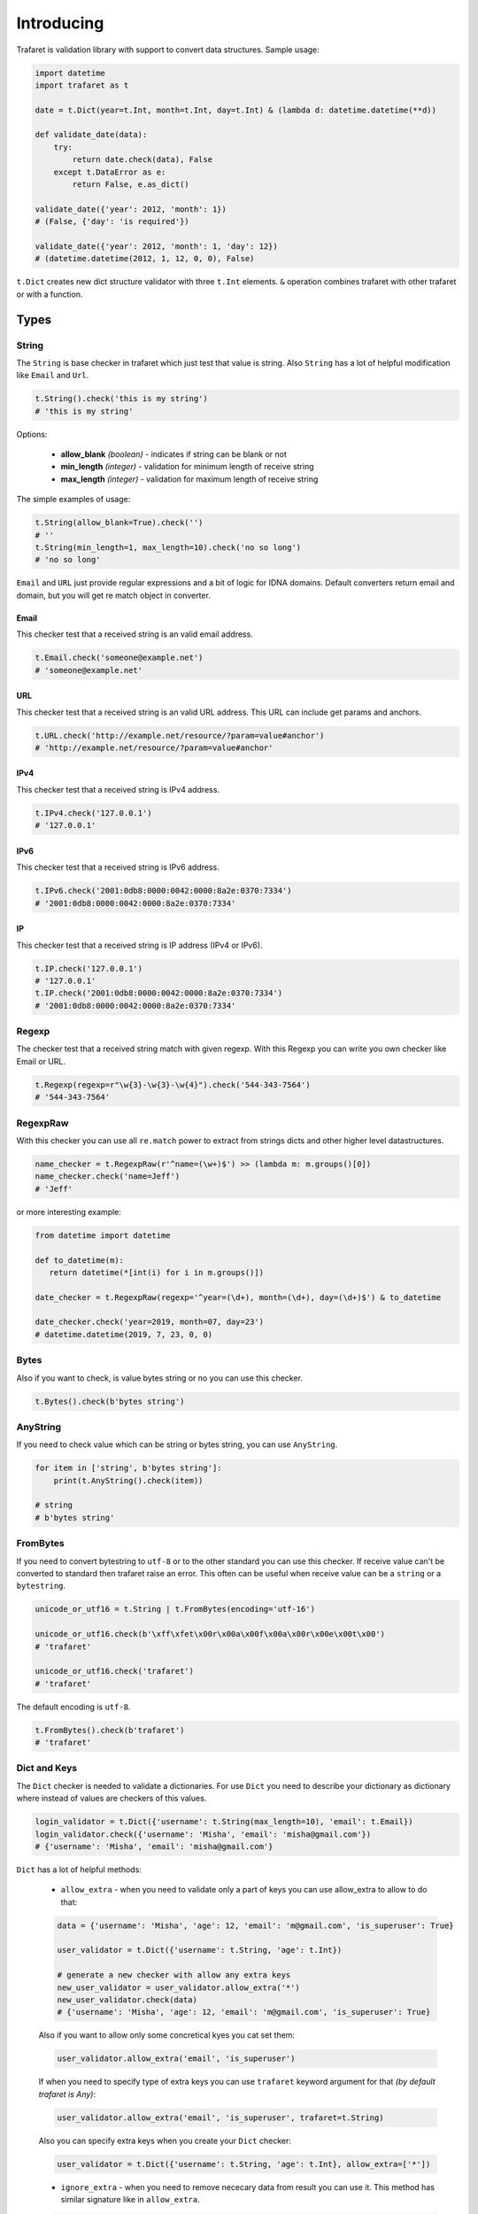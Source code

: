 Introducing
===========

Trafaret is validation library with support to convert data structures.
Sample usage:

.. code-block:: python

    import datetime
    import trafaret as t

    date = t.Dict(year=t.Int, month=t.Int, day=t.Int) & (lambda d: datetime.datetime(**d))

    def validate_date(data):
        try:
            return date.check(data), False
        except t.DataError as e:
            return False, e.as_dict()

    validate_date({'year': 2012, 'month': 1})
    # (False, {'day': 'is required'})

    validate_date({'year': 2012, 'month': 1, 'day': 12})
    # (datetime.datetime(2012, 1, 12, 0, 0), False)

``t.Dict`` creates new dict structure validator with three ``t.Int`` elements.
``&`` operation combines trafaret with other trafaret or with a function.

Types
-----


String
......

The ``String`` is base checker in trafaret which just test that value is string.
Also ``String`` has a lot of helpful modification like ``Email`` and ``Url``.

.. code-block:: python

    t.String().check('this is my string')
    # 'this is my string'

Options:

    - **allow_blank** *(boolean)* - indicates if string can be blank or not
    - **min_length** *(integer)* - validation for minimum length of receive string
    - **max_length** *(integer)* - validation for maximum length of receive string

The simple examples of usage:

.. code-block:: python

    t.String(allow_blank=True).check('')
    # ''
    t.String(min_length=1, max_length=10).check('no so long')
    # 'no so long'

``Email`` and ``URL`` just provide regular expressions and a bit of logic for
IDNA domains. Default converters return email and domain, but you will get re
match object in converter.

Email
~~~~~
This checker test that a received string is an valid email address.

.. code-block:: python

    t.Email.check('someone@example.net')
    # 'someone@example.net'

URL
~~~
This checker test that a received string is an valid URL address. This URL can
include get params and anchors.

.. code-block:: python

    t.URL.check('http://example.net/resource/?param=value#anchor')
    # 'http://example.net/resource/?param=value#anchor'

IPv4
~~~~
This checker test that a received string is IPv4 address.

.. code-block:: python

    t.IPv4.check('127.0.0.1')
    # '127.0.0.1'

IPv6
~~~~
This checker test that a received string is IPv6 address.

.. code-block:: python

    t.IPv6.check('2001:0db8:0000:0042:0000:8a2e:0370:7334')
    # '2001:0db8:0000:0042:0000:8a2e:0370:7334'

IP
~~
This checker test that a received string is IP address (IPv4 or IPv6).

.. code-block:: python

    t.IP.check('127.0.0.1')
    # '127.0.0.1'
    t.IP.check('2001:0db8:0000:0042:0000:8a2e:0370:7334')
    # '2001:0db8:0000:0042:0000:8a2e:0370:7334'

Regexp
......

The checker test that a received string match with given regexp. With this
Regexp you can write you own checker like Email or URL.

.. code-block:: python

    t.Regexp(regexp=r"\w{3}-\w{3}-\w{4}").check('544-343-7564')
    # '544-343-7564'

RegexpRaw
.........

With this checker you can use all ``re.match`` power to extract from strings dicts
and other higher level datastructures.

.. code-block:: python

    name_checker = t.RegexpRaw(r'^name=(\w+)$') >> (lambda m: m.groups()[0])
    name_checker.check('name=Jeff')
    # 'Jeff'

or more interesting example:

.. code-block:: python

    from datetime import datetime
    
    def to_datetime(m):
       return datetime(*[int(i) for i in m.groups()])
    
    date_checker = t.RegexpRaw(regexp='^year=(\d+), month=(\d+), day=(\d+)$') & to_datetime
    
    date_checker.check('year=2019, month=07, day=23')
    # datetime.datetime(2019, 7, 23, 0, 0)

Bytes
.....

Also if you want to check, is value bytes string or no you can use this checker.

.. code-block:: python

    t.Bytes().check(b'bytes string')

AnyString
.........

If you need to check value which can be string or bytes string, you can use
``AnyString``.

.. code-block:: python

    for item in ['string', b'bytes string']:
        print(t.AnyString().check(item))

    # string
    # b'bytes string'

FromBytes
.........

If you need to convert bytestring to ``utf-8`` or to the other standard you can use
this checker. If receive value can't be converted to standard then trafaret
raise an error. This often can be useful when receive value can be a ``string``
or a ``bytestring``.

.. code-block:: python

    unicode_or_utf16 = t.String | t.FromBytes(encoding='utf-16')
    
    unicode_or_utf16.check(b'\xff\xfet\x00r\x00a\x00f\x00a\x00r\x00e\x00t\x00')
    # 'trafaret'

    unicode_or_utf16.check('trafaret')
    # 'trafaret'

The default encoding is ``utf-8``.

.. code-block:: python

    t.FromBytes().check(b'trafaret')
    # 'trafaret'

Dict and Keys
.............

The ``Dict`` checker is needed to validate a dictionaries. For use ``Dict`` you
need to describe your dictionary as dictionary where instead of values are
checkers of this values.

.. code-block:: python

    login_validator = t.Dict({'username': t.String(max_length=10), 'email': t.Email}) 
    login_validator.check({'username': 'Misha', 'email': 'misha@gmail.com'})
    # {'username': 'Misha', 'email': 'misha@gmail.com'}

``Dict`` has a lot of helpful methods:

    - ``allow_extra`` - when you need to validate only a part of keys you can use allow_extra to allow to do that:

    .. code-block:: python

        data = {'username': 'Misha', 'age': 12, 'email': 'm@gmail.com', 'is_superuser': True}
        
        user_validator = t.Dict({'username': t.String, 'age': t.Int})
        
        # generate a new checker with allow any extra keys
        new_user_validator = user_validator.allow_extra('*')
        new_user_validator.check(data)
        # {'username': 'Misha', 'age': 12, 'email': 'm@gmail.com', 'is_superuser': True}

    Also if you want to allow only some concretical kyes you cat set them:

    .. code-block:: python

        user_validator.allow_extra('email', 'is_superuser')

    If when you need to specify type of extra keys you can use ``trafaret``
    keyword argument for that *(by default trafaret is Any)*:

    .. code-block:: python

        user_validator.allow_extra('email', 'is_superuser', trafaret=t.String)

    Also you can specify extra keys when you create your ``Dict`` checker:

    .. code-block:: python

        user_validator = t.Dict({'username': t.String, 'age': t.Int}, allow_extra=['*'])

    - ``ignore_extra`` - when you need to remove nececary data from result you can use it.
      This method has similar signature like in ``allow_extra``.

    .. code-block:: python

        data = {'username': 'Misha', 'age': 12, 'email': 'm@gmail.com', 'is_superuser': True}

        user_validator = t.Dict({'username': t.String, 'age': t.Int}).ignore_extra('*')
        user_validator.check(data)
        # {'username': 'Misha', 'age': 12}

    - ``merge`` - where argument can be other ``Dict``, dict like provided to ``Dict``,
      or list of ``Key`` s. Also provided as ``__add__``, so you can add ``Dict`` s, like ``dict1 + dict2``.
      
      This can be so useful when you have two large dictionaries with so similar structure.
      As example it possible when you do validation for create and update some
      instance whan for create instance you don't need `id` but for update do.

    .. code-block:: python

        user_create_validator = t.Dict({'username': t.String, 'age': t.Int})
        
        user_update_validator = user_create_validator + {'id': t.Int}
        user_update_validator.check({'username': 'misha', 'age': 12, 'id': 1})
        # {'username': 'misha', 'age': 12, 'id': 1}


Some time we need to change name of key in initial dictionary. For that
trafaret provides ``Key``. This can be very useful. As example when you receive
form from frontend with keys in camel case and you want to convert this keys to
snake case.

.. code-block:: python

    login_validator = t.Dict({t.Key('userName') >> 'user_name': t.String})
    login_validator.check({'userName': 'Misha'})
    # {'user_name': 'Misha'}

Also we can to receive input data like this:

.. code-block:: python

    data = {"title": "Glue", "authorFirstName": "Irvine", "authorLastName": "Welsh"}

and want to split data which connected with author and book. For that we can 
use ``fold``.

.. code-block:: python

    from trafaret.utils import fold
    
    book_validator = t.Dict({
        "title": t.String,
        t.Key('authorFirstName') >> 'author__first_name': t.String,
        t.Key('authorLastName') >> 'author__last_name': t.String,
    }) >> fold
    
    book_validator.check(data)
    # {'author': {'first_name': 'Irvine', 'last_name': 'Welsh'}, 'title': 'Glue'}

Key
~~~

Special class to create dict keys. Parameters are:

- `name` - key name
- `default` - default if key is not present
- `optional` - if True the key is optional
- `to_name` - allows to rename the key

Below you can to see a good example of usage all of these parameters:

.. code-block:: python

    import hashlib
    
    hash_md5 = lambda d: hashlib.md5(d.encode()).hexdigest()
    comma_to_list = lambda d: [s.strip() for s in d.split(',')]
    
    converter = t.Dict({
       t.Key('userNameFirst') >> 'name': t.String,
       t.Key('userNameSecond') >> 'second_name': t.String,
       t.Key('userPassword') >> 'password': hash_md5,
       t.Key('userEmail', optional=True, to_name='email'): t.String,
       t.Key('userTitle', default='Bachelor', to_name='title'): t.String,
       t.Key('userRoles', to_name='roles'): comma_to_list,
    })

We can rewrite it to:

.. code-block:: python

    converter = t.Dict(
       t.Key('userNameFirst', to_name='name', trafaret=t.String),
       t.Key('userNameSecond', to_name='second_name', trafaret=t.String),
       t.Key('userPassword', to_name='password', trafaret=hash_md5),
       t.Key('userEmail', optional=True, to_name='email', trafaret=t.String),
       t.Key('userTitle', default='Bachelor', to_name='title', trafaret=t.String),
       t.Key('userRoles', to_name='roles', trafaret=comma_to_list),
    )

It provides method ``__call__(self, data)`` that extract key value
from data through mapping ``get`` method.
Key ``__call__`` method yields ``(key name, Maybe(DataError), [touched
keys])`` triples.
You can redefine ``get_data(self, data, default)`` method in
subclassed ``Key`` if you want to use something other then
``.get(...)`` method. Like this for the `aiohttp
<http://aiohttp.readthedocs.io/>`_'s `MultiDict` class::

    class MDKey(t.Key):
        def get_data(data, default):
            return data.get_all(self.name, default)

    t.Dict({MDKey('users'): t.List(t.String)})

Moreover, instead of ``Key`` you can use any callable, say a function::

    def simple_key(value):
        yield 'simple', 'simple data', []

    check_args = t.Dict(simple_key)

DictKeys
~~~~~~~~

If you need to check just that dictionary has all given keys so ``DictKeys``
is a good approach for that.

.. code-block:: python

    t.DictKeys(['a', 'b']).check({'a': 1, 'b': 2})
    # {'a': 1, 'b': 2}

KeysSubset
~~~~~~~~~~

We have some example of enhanced ``Key`` in extras:

.. code-block:: python

    from trafaret.extras import KeysSubset

    cmp_pwds = lambda x: {
        'pwd': x['pwd'] if x.get('pwd') == x.get('pwd1') else DataError('Not equal')
    }

    d = Dict({KeysSubset('pwd', 'pwd1'): cmp_pwds, 'key1': String})

    d.check({'pwd': 'a', 'pwd1': 'a', 'key1': 'b'}).keys()
    # {'pwd': 'a', 'key1': 'b'}

Mapping
.......

This checker test that a received dictionary has current types of keys and
values.

.. code-block:: python

    t.Mapping(t.String, t.Int).check({"foo": 1, "bar": 2})
    # {'foo': 1, 'bar': 2}

Where a first argument is a type of keys and second is type of values.

Bool
....

The checker test that a received value is a boolean type.

.. code-block:: python
    
    t.Bool().check(True)
    # True

ToBool
......

If you need to check value that can be equivalent to a boolean type, you can use ``ToBool``.
**Letter case doesn't matter.**

Sample with all supported equivalents:

.. code-block:: python

    equivalents  = ('t', 'true', 'y', 'yes', 'on', '1',\
                    'false', 'n', 'no', 'off', '0', 'none')

    for value in equivalents:
      print("%s is %s" % (value, t.ToBool().check(value)))

    # t is True
    # true is True
    # y is True
    # yes is True
    # on is True
    # 1 is True
    # false is False
    # n is False
    # no is False
    # off is False
    # 0 is False
    # none is False

Also, function can take ``1`` and ``0`` as integers, ``booleans`` and ``None``.

.. code-block:: python

    t.ToBool().check(1)
    # True

    t.ToBool().check(False)
    # False

    t.ToBool().check(None)
    # False

Float
.....

Check if value is a float or can be converted to a float.
Supports ``lte``, ``gte``, ``lt``, ``gt`` parameters,
``<=``, ``>=``, ``<``, ``>`` operators and ``Float[0:10]`` slice notation:

.. code-block:: python

    t.Float(gt=3.5).check(4)
    # 4

    (t.Float >= 3.5).check(4)
    # 4

    t.Float[3.5:].check(4)
    # 4

ToFloat
.......

Similar to ``Float``, but converting to ``float``:

.. code-block:: python

    t.ToFloat(gte=3.5).check(4)
    # 4.0

ToDecimal
.........

Similar to ``ToFloat``, but converting to ``Decimal``:

.. code-block:: python

    from decimal import Decimal, ROUND_HALF_UP
    import trafaret as t

    validator = t.Dict({
        "name": t.String,
        "salary": t.ToDecimal(gt=0) & (
            lambda value: value.quantize(
                    Decimal('.0000'), rounding=ROUND_HALF_UP
                )
        ),
    })

    validator.check({"name": "Bob", "salary": "1000.0"})
    # {'name': 'Bob', 'salary': Decimal('1000.0000')}

    validator.check({"name": "Tom", "salary": 1000.0005})
    # {'name': 'Tom', 'salary': Decimal('1000.0005')}

    validator.check({"name": "Jay", "salary": 1000.00049})
    # {'name': 'Jay', 'salary': Decimal('1000.0005')}

    validator.check({"name": "Joe", "salary": -1000})
    # DataError: {'salary': DataError('value should be greater than 0')}

Int
...

Similar to ``Float``, but checking for ``int``:

.. code-block:: python

    t.Int(gt=3).check(4)
    # 4

ToInt
.....

Similar to ``Int``, but converting to ``int``:

.. code-block:: python

    import trafaret as t
    from yarl import URL

    query_validator = t.Dict({
        t.Key('node', default=0): t.ToInt(gte=0),
    })

    url = URL('https://www.amazon.com/b?node=18637575011')
    query_validator.check(url.query)
    # {'node': 18637575011}

    url = URL('https://www.amazon.com/b')
    query_validator.check(url.query)
    # {'node': 0}

    url = URL('https://www.amazon.com/b?node=-10')
    query_validator.check(url.query)
    # DataError: {'node': DataError('value is less than 0')}


Null
....

This checker test that a received value is ``None``. This checker is very
useful together with other checkers when you need to test that receive value
has some type or ``None``.

.. code-block:: python

    (t.Int | t.Null).check(5)
    # 5

    (t.Int | t.Null).check(None)
    # None

Any
...

This checker doesn't check anything. This is very often use in ``Dict`` to
test that some key exists in the dictionary, but doesn't care what type it is.

.. code-block:: python

    t.Dict({"value": t.Any}).check({"value": "123"})
    # {'value': '123'}

This is the same with ``allow_extra`` method in ``Dict``.

Type
....

Checks that data is instance of given class. Just instantiate it with any
class, like int, float, str. For instance:

.. code-block:: python

    t.Type(int).check(4)
    # 4


Atom
----

This checker test that a received value is equal with first argument.

.. code-block:: python

    t.Atom('this_key_must_be_this').check('this_key_must_be_this')
    # 'this_key_must_be_this'

This may be useful in ``Dict`` with ``Or`` statements to create
enumerations.

Date
....

Check that argument is an instance of ``datetime.date`` object::

    >>> t.Date().check("2019-07-25")
    '2019-07-25'
    >>> t.Date().check(date.today())
    datetime.date('2019-07-25')

You can easily specify the format for ``Date`` trafaret::

    >>> t.Date(format='%y-%m-%d')
    '<Date %y-%m-%d>'
    >>> t.Date(format='%y-%m-%d').check('00-01-01')
    '00-01-01'

ToDate
......

Behave like ``Date``, but also returns ``datetime.date`` object::

    >>> t.ToDate().check("2019-07-25")
    datetime.date('2019-07-25')
    >>> t.ToDate().check(datetime.now())
    datetime.date('2019-07-25')

DateTime
........

Similar to ``Date``, but checking for ``datetime.datetime`` object::

    >>> DateTime('%Y-%m-%d %H:%M').check("2019-07-25 21:45")
    '2019-07-25 21:45'
    >>> t.extract_error(t.DateTime(), date.today())
    'value `2019-09-22` cannot be converted to datetime'


ToDateTime
..........

Behave like ``DateTime``, but also returns ``datetime.datetime`` object::

    >>> DateTime('%Y-%m-%d %H:%M').check("2019-07-25 21:45")
    datetime.datetime(2019, 7, 25, 21, 45)


List
....

This checker test that a received value is a list of items with some type.

.. code-block:: python

    t.List(t.Int).check(range(100))
    # [0, 1, 2, ... 99]

    t.extract_error(t.List(t.Int).check(['a']))
    # {0: DataError("value can't be converted to int")}

Also if an item has possible two or three types you can use ``Or``.

.. code-block:: python

    t.List(t.ToInt | t.String).check(['1', 'test'])
    # [1, 'test']

Options:

    - **min_length** *(integer)* - validation for minimum length of receive list
    - **max_length** *(integer)* - validation for maximum length of receive list

The simple examples of usage:

.. code-block:: python

    t.List(t.Int, min_length=1, max_length=2).check(['1', '2'])
    # ['1', '2']


Iterable
........

This checker is the same with ``List`` but it don't raise error if received
value isn't instance of a ``list``.

.. code-block:: python

    my_data = (1, 2)

    try:
        t.List(t.Int, min_length=1, max_length=2).check(my_data)
    except t.DataError as e:
        print(e)    
    # value is not a list

    t.Iterable(t.Int, max_length=2).check(my_data)
    # [1, 2]


Tuple
.....

This checker test that a received value is a tuple of items with some type.

.. code-block:: python

    t.Tuple(t.ToInt, t.ToInt, t.String).check([3, 4, u'5'])
    # (3, 4, u'5')

Enum
....

This checker tests that given value is in the list of arguments passed to Enum. List of arguments can contain values of different types. 

Example:

.. code-block:: python

  t.Enum(1, 2, 'error').check(2)
  # 2

This checker can be used to validate user choice/input with predefined variants, for example defect severity in the bug tracking system.

Example:

.. code-block:: python

  user_choice = 'critical'
  severities = ('trivial', 'minor', 'major', 'critical')

  t.Enum(*severities).check(user_choice)
  # 'critical'


Callable
........

This checker test that a received value is callable.

.. code-block:: python

    t.Callable().check(lambda: 1)

Call
....

This checker receive custom function for validation and convert value. If value
is valid then function return converted value else raise ``DataError``.

.. code-block:: python

    def validator(value):
        """The custom validation function.""""
        if value != "foo":
            return t.DataError("I want only foo!", code='i_wanna_foo')
        return 'foo'
    
    t.Call(validator).check('foo')
    # 'foo'


Operations
----------

Or
..

You can combine checkers and for that you need to use ``Or``.
``Or`` takes other converters as arguments. The input is considered valid if one
of the converters succeed:

.. code-block:: python

    Or(t.Int, t.String).check('1')
    # 1

but the more popular way it is using ``|``

.. code-block:: python

    (t.Int | t.String).check('five')
    # 'five'

fold
....

We already talked about ``fold`` but let's see all features of this utils.

The parameters:

    - `prefix` - the prefix which need to remove
    - `delimeter` - the parameter which use for split to keys

The full example:

.. code-block:: python

    new_fold = lambda x: fold(x, 'data', '.')
    
    book_validator = t.Dict({
        "data.author.first_name": t.String,
        "data.author.last_name": t.String,
    }) >> new_fold
    
    book_validator.check({
       "data.author.first_name": 'Irvine',
       "data.author.last_name": 'Welsh',
    })
    # {'author': {'first_name': 'Irvine', 'last_name': 'Welsh'}}


subdict
.......

Very often when we do validation of the form we need to validate values which
depend on each other. As example it can be `password` and `second_password`.
For cases like this a trafaret has ``subdict``.

.. code-block:: python

    from trafaret.keys import subdict

    def check_passwords_equal(data):
        if data['password'] != data['password_confirm']:
            return t.DataError('Passwords are not equal')
        return data['password']
    
    passwords_key = subdict(
        'password',
        t.Key('password', trafaret=t.String(max_length=10)),
        t.Key('password_confirm', trafaret=t.String(max_length=10)),
        trafaret=check_passwords_equal,
    )
    
    signup_trafaret = t.Dict(
        t.Key('email', trafaret=t.Email),
        passwords_key,
    )
    
    signup_trafaret.check({
        "email": "m@gmail.com",
        "password": "111",
        "password_confirm": "111",
    }) 
    # {'email': 'm@gmail.com', 'password': '111'}

As you can see, `password` and `password_confirm` replaced to just password with value that ``check_passwords_equal`` return.

Other
-----

Forward
.......

This checker is container for any checker, that you can provide later.
To provide container use ``provide`` method or ``&`` operation:

.. code-block:: python

    node = t.Forward()
    node & t.Dict(name=t.String, children=t.List[node])

guard
.....

This is decorator for functions. You can validate and convert receive arguments.

.. code-block:: python

    @t.guard(user_name=t.String(max_length=10), age=t.ToInt, is_superuser=t.Bool)
    def create_user(user_name, age, is_superuser=False):
       # do some stuff
       ...
       return (user_name, age, is_superuser)

    create_user('Misha', '12')
    # ('Misha', 12, False)
    # convert age to integer


GuardError
~~~~~~~~~~

The `guard` raise ``GuardError`` error that base by ``DataError``.
